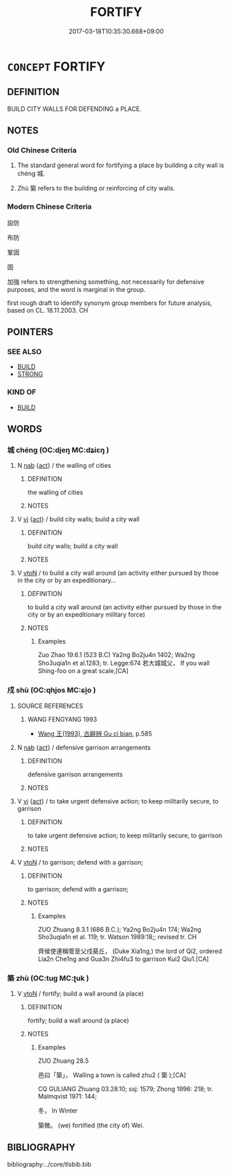 # -*- mode: mandoku-tls-view -*-
#+TITLE: FORTIFY
#+DATE: 2017-03-18T10:35:30.668+09:00        
#+STARTUP: content
* =CONCEPT= FORTIFY
:PROPERTIES:
:CUSTOM_ID: uuid-117e7254-f1c4-4825-a17c-ce30cc81a396
:SYNONYM+:  BUILD DEFENSES AROUND
:SYNONYM+:  STRENGTHEN
:SYNONYM+:  SECURE
:SYNONYM+:  PROTECT
:TR_ZH: 設防
:END:
** DEFINITION

BUILD CITY WALLS FOR DEFENDING a PLACE.

** NOTES

*** Old Chinese Criteria
1. The standard general word for fortifying a place by building a city wall is chéng 城.

2. Zhù 築 refers to the building or reinforcing of city walls.

*** Modern Chinese Criteria
設防

布防

鞏固

固

加強 refers to strengthening something, not necessarily for defensive purposes, and the word is marginal in the group.

first rough draft to identify synonym group members for future analysis, based on CL. 18.11.2003. CH

** POINTERS
*** SEE ALSO
 - [[tls:concept:BUILD][BUILD]]
 - [[tls:concept:STRONG][STRONG]]

*** KIND OF
 - [[tls:concept:BUILD][BUILD]]

** WORDS
   :PROPERTIES:
   :VISIBILITY: children
   :END:
*** 城 chéng (OC:djeŋ MC:dʑiɛŋ )
:PROPERTIES:
:CUSTOM_ID: uuid-d1c50673-9fb7-42f7-80f1-10f1dc648faf
:Char+: 城(32,6/9) 
:GY_IDS+: uuid-aca415df-328d-4df8-9fe0-98e27930de97
:PY+: chéng     
:OC+: djeŋ     
:MC+: dʑiɛŋ     
:END: 
**** N [[tls:syn-func::#uuid-76be1df4-3d73-4e5f-bbc2-729542645bc8][nab]] {[[tls:sem-feat::#uuid-f55cff2f-f0e3-4f08-a89c-5d08fcf3fe89][act]]} / the walling of cities
:PROPERTIES:
:CUSTOM_ID: uuid-b969dc8d-8943-4834-80b5-dc2da101ca07
:END:
****** DEFINITION

the walling of cities

****** NOTES

**** V [[tls:syn-func::#uuid-c20780b3-41f9-491b-bb61-a269c1c4b48f][vi]] {[[tls:sem-feat::#uuid-f55cff2f-f0e3-4f08-a89c-5d08fcf3fe89][act]]} / build city walls; build a city wall
:PROPERTIES:
:CUSTOM_ID: uuid-91bd4a79-f19a-4c56-abbe-f75dfbb59671
:WARRING-STATES-CURRENCY: 3
:END:
****** DEFINITION

build city walls; build a city wall

****** NOTES

**** V [[tls:syn-func::#uuid-fbfb2371-2537-4a99-a876-41b15ec2463c][vtoN]] / to build a city wall around (an activity either pursued by those in the city or by an expeditionary...
:PROPERTIES:
:CUSTOM_ID: uuid-d9022a57-d2ac-4300-a559-ec9af1c383c0
:WARRING-STATES-CURRENCY: 3
:END:
****** DEFINITION

to build a city wall around (an activity either pursued by those in the city or by an expeditionary military force)

****** NOTES

******* Examples
Zuo Zhao 19.6.1 (523 B.C) Ya2ng Bo2ju4n 1402; Wa2ng Sho3uqia1n et al.1283; tr. Legge:674 若大城城父， If you wall Shing-foo on a great scale,[CA]

*** 戍 shù (OC:qhjos MC:ɕi̯o )
:PROPERTIES:
:CUSTOM_ID: uuid-3437f604-9585-427b-a0a6-bdd4f5b69088
:Char+: 戍(62,2/6) 
:GY_IDS+: uuid-31c0078a-c07b-4d1a-8c16-c8ba17d6c7a6
:PY+: shù     
:OC+: qhjos     
:MC+: ɕi̯o     
:END: 
**** SOURCE REFERENCES
***** WANG FENGYANG 1993
 - [[cite:WANG-FENGYANG-1993][Wang 王(1993), 古辭辨 Gu ci bian]], p.585

**** N [[tls:syn-func::#uuid-76be1df4-3d73-4e5f-bbc2-729542645bc8][nab]] {[[tls:sem-feat::#uuid-f55cff2f-f0e3-4f08-a89c-5d08fcf3fe89][act]]} / defensive garrison arrangements
:PROPERTIES:
:CUSTOM_ID: uuid-a4ee2ccf-f187-4e72-ad08-53177fbfd312
:END:
****** DEFINITION

defensive garrison arrangements

****** NOTES

**** V [[tls:syn-func::#uuid-c20780b3-41f9-491b-bb61-a269c1c4b48f][vi]] {[[tls:sem-feat::#uuid-f55cff2f-f0e3-4f08-a89c-5d08fcf3fe89][act]]} / to take urgent defensive action; to keep militarily secure, to garrison
:PROPERTIES:
:CUSTOM_ID: uuid-c2fad5c9-a9bc-4a9f-9f06-60007d53a3e7
:WARRING-STATES-CURRENCY: 3
:END:
****** DEFINITION

to take urgent defensive action; to keep militarily secure, to garrison

****** NOTES

**** V [[tls:syn-func::#uuid-fbfb2371-2537-4a99-a876-41b15ec2463c][vtoN]] / to garrison; defend with a garrison;
:PROPERTIES:
:CUSTOM_ID: uuid-b5c26151-1043-43d0-9e5a-9b43c4512b2f
:WARRING-STATES-CURRENCY: 4
:END:
****** DEFINITION

to garrison; defend with a garrison;

****** NOTES

******* Examples
ZUO Zhuang 8.3.1 (686 B.C.); Ya2ng Bo2ju4n 174; Wa2ng Sho3uqia1n et al. 119; tr. Watson 1989:18;; revised tr. CH

 齊侯使連稱管至父戍葵丘， (Duke Xia1ng,) the lord of Qi2, ordered Lia2n Che1ng and Gua3n Zhi4fu3 to garrison Kui2 Qiu1.[CA]

*** 築 zhù (OC:tuɡ MC:ʈuk )
:PROPERTIES:
:CUSTOM_ID: uuid-882ffd57-ca35-4fe0-afcf-2e828ac8fb18
:Char+: 築(118,10/16) 
:GY_IDS+: uuid-c061c97d-f054-4987-bef9-4427716a1b4a
:PY+: zhù     
:OC+: tuɡ     
:MC+: ʈuk     
:END: 
**** V [[tls:syn-func::#uuid-fbfb2371-2537-4a99-a876-41b15ec2463c][vtoN]] / fortify; build a wall around (a place)
:PROPERTIES:
:CUSTOM_ID: uuid-d62870f7-deb1-430a-8d9e-2e7f85224f44
:WARRING-STATES-CURRENCY: 4
:END:
****** DEFINITION

fortify; build a wall around (a place)

****** NOTES

******* Examples
ZUO Zhuang 28.5

 邑曰「築」， Walling a town is called zhu2 ( 築 );[CA]

CQ GULIANG Zhuang 03.28.10; ssj: 1579; Zhong 1996: 218; tr. Malmqvist 1971: 144;

 冬， In Winter

 築微。 (we) fortified (the city of) Wei.

** BIBLIOGRAPHY
bibliography:../core/tlsbib.bib
